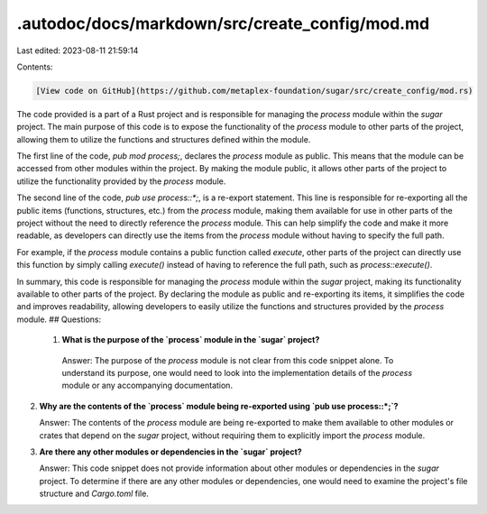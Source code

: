 .autodoc/docs/markdown/src/create_config/mod.md
===============================================

Last edited: 2023-08-11 21:59:14

Contents:

.. code-block:: md

    [View code on GitHub](https://github.com/metaplex-foundation/sugar/src/create_config/mod.rs)

The code provided is a part of a Rust project and is responsible for managing the `process` module within the `sugar` project. The main purpose of this code is to expose the functionality of the `process` module to other parts of the project, allowing them to utilize the functions and structures defined within the module.

The first line of the code, `pub mod process;`, declares the `process` module as public. This means that the module can be accessed from other modules within the project. By making the module public, it allows other parts of the project to utilize the functionality provided by the `process` module.

The second line of the code, `pub use process::*;`, is a re-export statement. This line is responsible for re-exporting all the public items (functions, structures, etc.) from the `process` module, making them available for use in other parts of the project without the need to directly reference the `process` module. This can help simplify the code and make it more readable, as developers can directly use the items from the `process` module without having to specify the full path.

For example, if the `process` module contains a public function called `execute`, other parts of the project can directly use this function by simply calling `execute()` instead of having to reference the full path, such as `process::execute()`.

In summary, this code is responsible for managing the `process` module within the `sugar` project, making its functionality available to other parts of the project. By declaring the module as public and re-exporting its items, it simplifies the code and improves readability, allowing developers to easily utilize the functions and structures provided by the `process` module.
## Questions: 
 1. **What is the purpose of the `process` module in the `sugar` project?**

   Answer: The purpose of the `process` module is not clear from this code snippet alone. To understand its purpose, one would need to look into the implementation details of the `process` module or any accompanying documentation.

2. **Why are the contents of the `process` module being re-exported using `pub use process::*;`?**

   Answer: The contents of the `process` module are being re-exported to make them available to other modules or crates that depend on the `sugar` project, without requiring them to explicitly import the `process` module.

3. **Are there any other modules or dependencies in the `sugar` project?**

   Answer: This code snippet does not provide information about other modules or dependencies in the `sugar` project. To determine if there are any other modules or dependencies, one would need to examine the project's file structure and `Cargo.toml` file.

